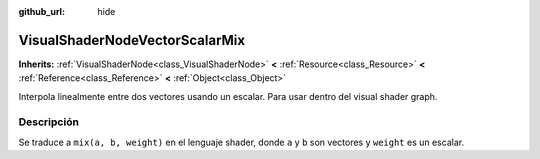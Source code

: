 :github_url: hide

.. Generated automatically by doc/tools/make_rst.py in Godot's source tree.
.. DO NOT EDIT THIS FILE, but the VisualShaderNodeVectorScalarMix.xml source instead.
.. The source is found in doc/classes or modules/<name>/doc_classes.

.. _class_VisualShaderNodeVectorScalarMix:

VisualShaderNodeVectorScalarMix
===============================

**Inherits:** :ref:`VisualShaderNode<class_VisualShaderNode>` **<** :ref:`Resource<class_Resource>` **<** :ref:`Reference<class_Reference>` **<** :ref:`Object<class_Object>`

Interpola linealmente entre dos vectores usando un escalar. Para usar dentro del visual shader graph.

Descripción
----------------------

Se traduce a ``mix(a, b, weight)`` en el lenguaje shader, donde ``a`` y ``b`` son vectores y ``weight`` es un escalar.

.. |virtual| replace:: :abbr:`virtual (This method should typically be overridden by the user to have any effect.)`
.. |const| replace:: :abbr:`const (This method has no side effects. It doesn't modify any of the instance's member variables.)`
.. |vararg| replace:: :abbr:`vararg (This method accepts any number of arguments after the ones described here.)`
